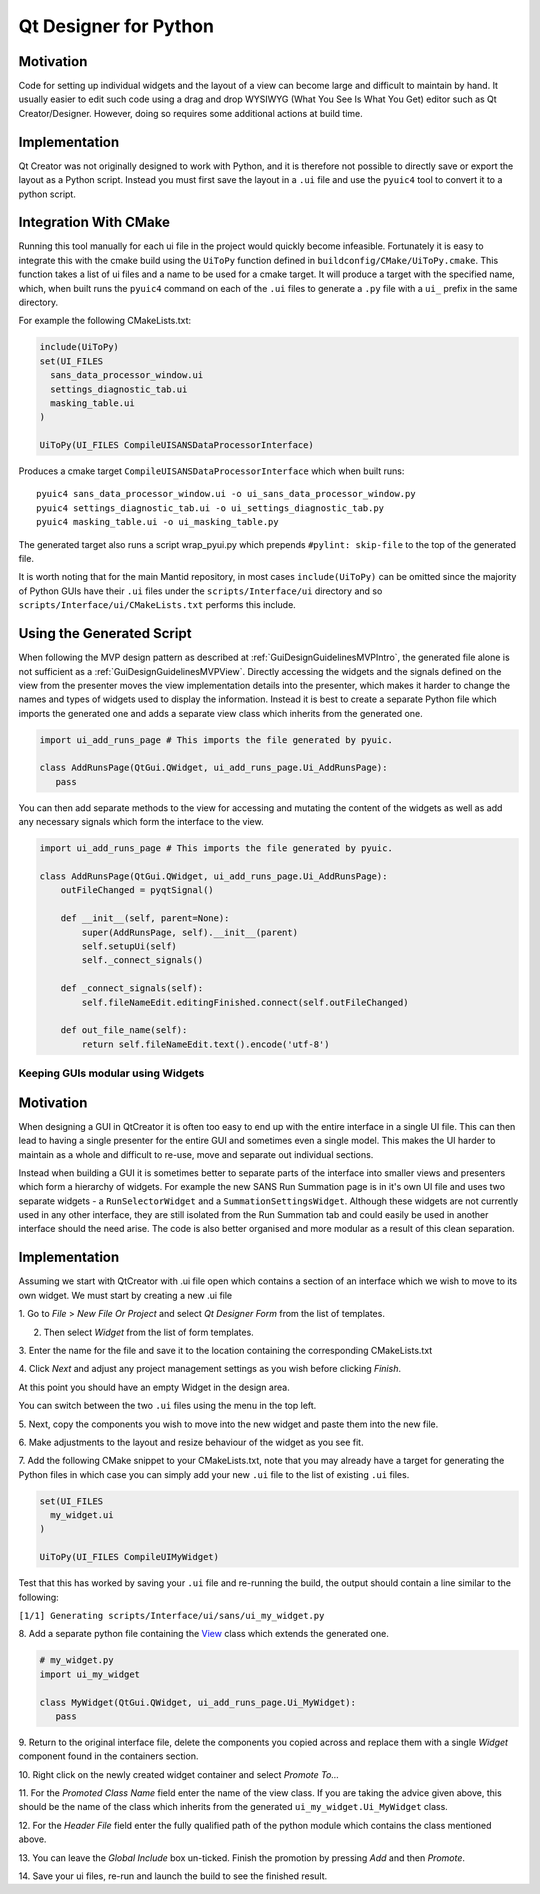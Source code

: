 .. _QtDesignerForPython:

======================
Qt Designer for Python
======================

Motivation
----------

Code for setting up individual widgets and the layout of a view can
become large and difficult to maintain by hand. It usually easier to
edit such code using a drag and drop WYSIWYG (What You See Is What You
Get) editor such as Qt Creator/Designer. However, doing so requires some
additional actions at build time.

Implementation
--------------

Qt Creator was not originally designed to work with Python, and it is
therefore not possible to directly save or export the layout as a
Python script. Instead you must first save the layout in a ``.ui``
file and use the ``pyuic4`` tool to convert it to a python script.

Integration With CMake
----------------------

Running this tool manually for each ui file in the project would
quickly become infeasible. Fortunately it is easy to integrate this
with the cmake build using the ``UiToPy`` function defined in
``buildconfig/CMake/UiToPy.cmake``. This function takes a list of ui
files and a name to be used for a cmake target. It will produce a
target with the specified name, which, when built runs the ``pyuic4``
command on each of the ``.ui`` files to generate a ``.py`` file with a
``ui_`` prefix in the same directory.

For example the following CMakeLists.txt:

.. code:: cmake

    include(UiToPy)
    set(UI_FILES
      sans_data_processor_window.ui
      settings_diagnostic_tab.ui
      masking_table.ui
    )

    UiToPy(UI_FILES CompileUISANSDataProcessorInterface)

Produces a cmake target ``CompileUISANSDataProcessorInterface`` which
when built runs::

   pyuic4 sans_data_processor_window.ui -o ui_sans_data_processor_window.py
   pyuic4 settings_diagnostic_tab.ui -o ui_settings_diagnostic_tab.py
   pyuic4 masking_table.ui -o ui_masking_table.py

The generated target also runs a script wrap_pyui.py which prepends
``#pylint: skip-file`` to the top of the generated file.

It is worth noting that for the main Mantid repository, in most cases
``include(UiToPy)`` can be omitted since the majority of Python GUIs
have their ``.ui`` files under the ``scripts/Interface/ui`` directory
and so ``scripts/Interface/ui/CMakeLists.txt`` performs this include.

Using the Generated Script
--------------------------

When following the MVP design pattern as described at
:ref:`GuiDesignGuidelinesMVPIntro`, the generated file alone is not sufficient
as a :ref:`GuiDesignGuidelinesMVPView`. Directly accessing the widgets and the
signals defined on the view from the presenter moves the view
implementation details into the presenter, which makes it harder to
change the names and types of widgets used to display the
information. Instead it is best to create a separate Python file which
imports the generated one and adds a separate view class which
inherits from the generated one.

.. code:: python

    import ui_add_runs_page # This imports the file generated by pyuic.

    class AddRunsPage(QtGui.QWidget, ui_add_runs_page.Ui_AddRunsPage):
       pass

You can then add separate methods to the view for accessing and mutating
the content of the widgets as well as add any necessary signals which
form the interface to the view.

.. code:: python

    import ui_add_runs_page # This imports the file generated by pyuic.

    class AddRunsPage(QtGui.QWidget, ui_add_runs_page.Ui_AddRunsPage):
        outFileChanged = pyqtSignal()

        def __init__(self, parent=None):
            super(AddRunsPage, self).__init__(parent)
            self.setupUi(self)
            self._connect_signals()

        def _connect_signals(self):
            self.fileNameEdit.editingFinished.connect(self.outFileChanged)

        def out_file_name(self):
            return self.fileNameEdit.text().encode('utf-8')

Keeping GUIs modular using Widgets
##################################

.. _motivation-1:

Motivation
----------

When designing a GUI in QtCreator it is often too easy to end up with
the entire interface in a single UI file. This can then lead to having a
single presenter for the entire GUI and sometimes even a single model.
This makes the UI harder to maintain as a whole and difficult to re-use,
move and separate out individual sections.

Instead when building a GUI it is sometimes better to separate parts of
the interface into smaller views and presenters which form a hierarchy
of widgets. For example the new SANS Run Summation page is in it's own
UI file and uses two separate widgets - a ``RunSelectorWidget`` and a
``SummationSettingsWidget``. Although these widgets are not currently
used in any other interface, they are still isolated from the Run
Summation tab and could easily be used in another interface should the
need arise. The code is also better organised and more modular as a
result of this clean separation.

.. _implementation-1:

Implementation
--------------

Assuming we start with QtCreator with .ui file open which contains a
section of an interface which we wish to move to its own widget. We must
start by creating a new .ui file

1. Go to *File* > *New File Or Project* and select *Qt Designer Form*
from the list of templates.

.. image:: images/MVPPythonViews/NewForm.png

2. Then select *Widget* from the list of form templates.

.. image:: images/MVPPythonViews/SelectTemplate.png

3. Enter the name for the file and save it to the location containing
the corresponding CMakeLists.txt

.. image:: images/MVPPythonViews/NewFileName.png

4. Click *Next* and adjust any project management settings as you wish
before clicking *Finish*.

At this point you should have an empty Widget in the design area.

.. image:: images/MVPPythonViews/SelectFile.png

You can switch between the two ``.ui`` files using the menu in the top left.

5. Next, copy the components you wish to move into the new widget and
paste them into the new file.

.. image:: images/MVPPythonViews/CopyFromMainUI.png

.. image:: images/MVPPythonViews/PasteIntoWidget.png

6. Make adjustments to the layout and resize behaviour of the widget as
you see fit.

.. image:: images/MVPPythonViews/AdjustWidgetLayout.png

7. Add the following CMake snippet to your CMakeLists.txt, note that
you may already have a target for generating the Python files in which
case you can simply add your new ``.ui`` file to the list of existing
``.ui`` files.

.. code:: cmake

    set(UI_FILES
      my_widget.ui
    )

    UiToPy(UI_FILES CompileUIMyWidget)

Test that this has worked by saving your ``.ui`` file and re-running
the build, the output should contain a line similar to the following:

``[1/1] Generating scripts/Interface/ui/sans/ui_my_widget.py``

8. Add a separate python file containing the `View <GuiDesignGuidelinesMVPView>`__
class which extends the generated one.

.. code:: python

    # my_widget.py
    import ui_my_widget

    class MyWidget(QtGui.QWidget, ui_add_runs_page.Ui_MyWidget):
       pass

9. Return to the original interface file, delete the components you
copied across and replace them with a single *Widget* component found in
the containers section.

.. image:: images/MVPPythonViews/PreReplacedWidget.png

.. image:: images/MVPPythonViews/PostReplacedWidget.png

10. Right click on the newly created widget container and select
*Promote To...*

.. image:: images/MVPPythonViews/PromoteWidget.png

11. For the *Promoted Class Name* field enter the name of the view
class. If you are taking the advice given above, this should be the name
of the class which inherits from the generated
``ui_my_widget.Ui_MyWidget`` class.

12. For the *Header File* field enter the fully qualified path of the
python module which contains the class mentioned above.

13. You can leave the *Global Include* box un-ticked. Finish the
promotion by pressing *Add* and then *Promote*.

.. image:: images/MVPPythonViews/CompletePromote.png

14. Save your ui files, re-run and launch the build to see the finished
result.
